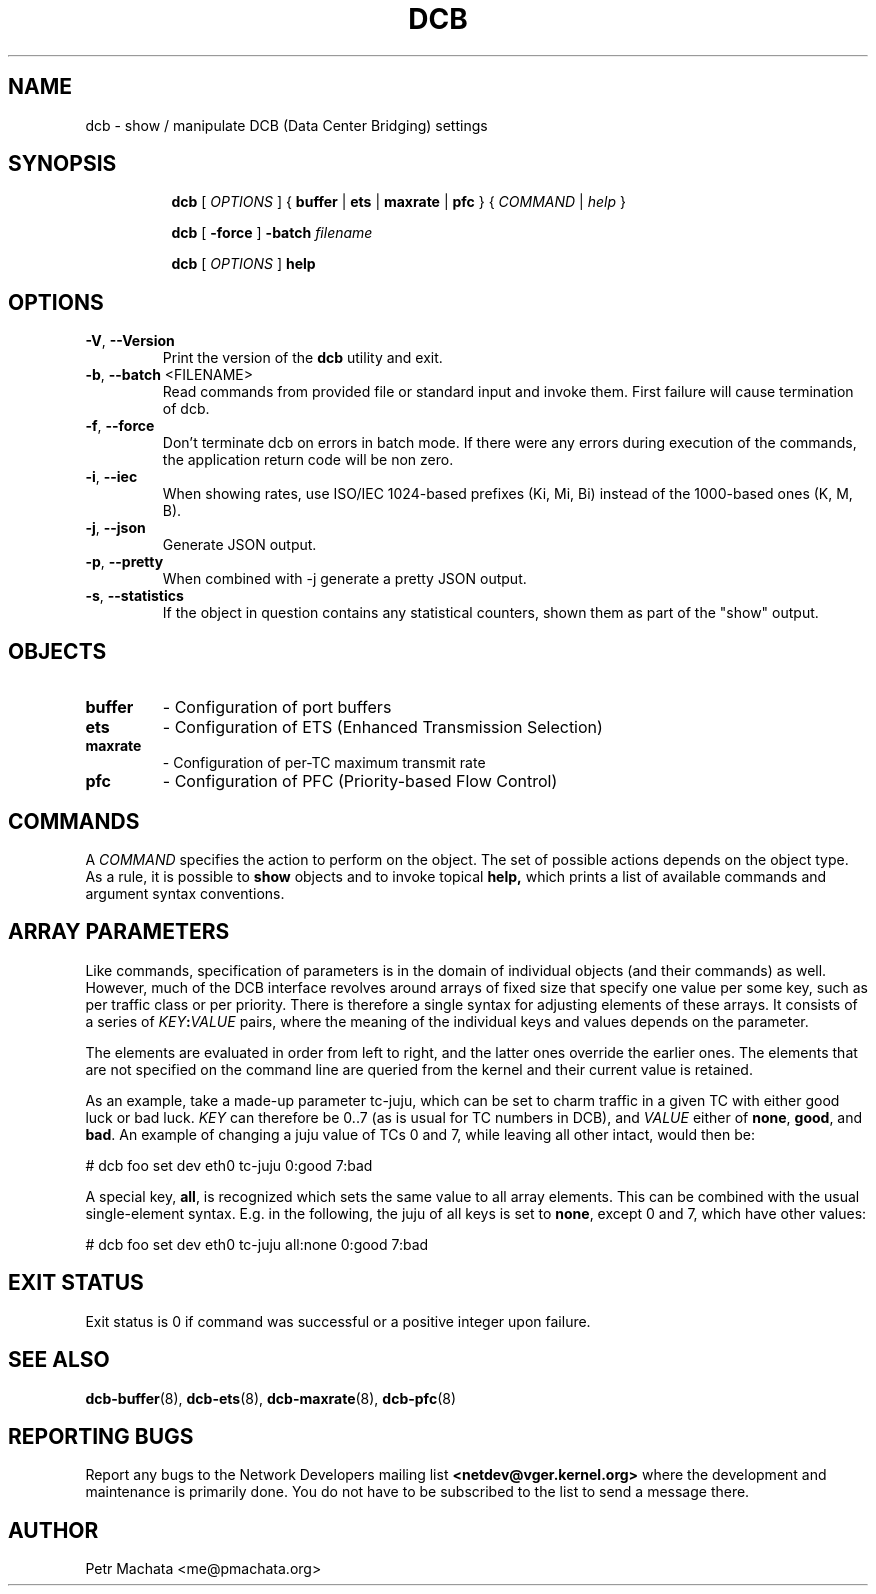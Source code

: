 .TH DCB 8 "19 October 2020" "iproute2" "Linux"
.SH NAME
dcb \- show / manipulate DCB (Data Center Bridging) settings
.SH SYNOPSIS
.sp
.ad l
.in +8

.ti -8
.B dcb
.RI "[ " OPTIONS " ] "
.RB "{ " buffer " | " ets " | " maxrate " | " pfc " }"
.RI "{ " COMMAND " | " help " }"
.sp

.ti -8
.B dcb
.RB "[ " -force " ] "
.BI "-batch " filename
.sp

.ti -8
.B dcb
.RI "[ " OPTIONS " ] "
.B help
.sp

.SH OPTIONS

.TP
.BR "\-V" , " --Version"
Print the version of the
.B dcb
utility and exit.

.TP
.BR "\-b", " --batch " <FILENAME>
Read commands from provided file or standard input and invoke them. First
failure will cause termination of dcb.

.TP
.BR "\-f", " --force"
Don't terminate dcb on errors in batch mode. If there were any errors during
execution of the commands, the application return code will be non zero.

.TP
.BR "\-i" , " --iec"
When showing rates, use ISO/IEC 1024-based prefixes (Ki, Mi, Bi) instead of
the 1000-based ones (K, M, B).

.TP
.BR "\-j" , " --json"
Generate JSON output.

.TP
.BR "\-p" , " --pretty"
When combined with -j generate a pretty JSON output.

.TP
.BR "\-s" , " --statistics"
If the object in question contains any statistical counters, shown them as
part of the "show" output.

.SH OBJECTS

.TP
.B buffer
- Configuration of port buffers

.TP
.B ets
- Configuration of ETS (Enhanced Transmission Selection)

.TP
.B maxrate
- Configuration of per-TC maximum transmit rate

.TP
.B pfc
- Configuration of PFC (Priority-based Flow Control)

.SH COMMANDS

A \fICOMMAND\fR specifies the action to perform on the object. The set of
possible actions depends on the object type. As a rule, it is possible to
.B show
objects and to invoke topical
.B help,
which prints a list of available commands and argument syntax conventions.

.SH ARRAY PARAMETERS

Like commands, specification of parameters is in the domain of individual
objects (and their commands) as well. However, much of the DCB interface
revolves around arrays of fixed size that specify one value per some key, such
as per traffic class or per priority. There is therefore a single syntax for
adjusting elements of these arrays. It consists of a series of
\fIKEY\fB:\fIVALUE\fR pairs, where the meaning of the individual keys and values
depends on the parameter.

The elements are evaluated in order from left to right, and the latter ones
override the earlier ones. The elements that are not specified on the command
line are queried from the kernel and their current value is retained.

As an example, take a made-up parameter tc-juju, which can be set to charm
traffic in a given TC with either good luck or bad luck. \fIKEY\fR can therefore
be 0..7 (as is usual for TC numbers in DCB), and \fIVALUE\fR either of
\fBnone\fR, \fBgood\fR, and \fBbad\fR. An example of changing a juju value of
TCs 0 and 7, while leaving all other intact, would then be:

.P
# dcb foo set dev eth0 tc-juju 0:good 7:bad

A special key, \fBall\fR, is recognized which sets the same value to all array
elements. This can be combined with the usual single-element syntax. E.g. in the
following, the juju of all keys is set to \fBnone\fR, except 0 and 7, which have
other values:

.P
# dcb foo set dev eth0 tc-juju all:none 0:good 7:bad

.SH EXIT STATUS
Exit status is 0 if command was successful or a positive integer upon failure.

.SH SEE ALSO
.BR dcb-buffer (8),
.BR dcb-ets (8),
.BR dcb-maxrate (8),
.BR dcb-pfc (8)
.br

.SH REPORTING BUGS
Report any bugs to the Network Developers mailing list
.B <netdev@vger.kernel.org>
where the development and maintenance is primarily done.
You do not have to be subscribed to the list to send a message there.

.SH AUTHOR
Petr Machata <me@pmachata.org>
